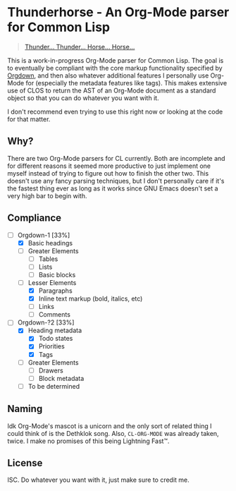 * Thunderhorse - An Org-Mode parser for Common Lisp

#+begin_quote
[[https://piped.kavin.rocks/watch?v=QuphOxBX8YI][Thunder... Thunder... Horse... Horse...]]
#+end_quote


This is a work-in-progress Org-Mode parser for Common Lisp. The goal is to
eventually be compliant with the core markup functionality specified by [[https://karl-voit.at/2021/11/27/orgdown/][Orgdown]],
and then also whatever additional features I personally use Org-Mode for
(especially the metadata features like tags). This makes extensive use of CLOS
to return the AST of an Org-Mode document as a standard object so that you can
do whatever you want with it.

I don't recommend even trying to use this right now or looking at the code for
that matter.

** Why?

There are two Org-Mode parsers for CL currently. Both are incomplete and for
different reasons it seemed more productive to just implement one myself instead
of trying to figure out how to finish the other two. This doesn't use any fancy
parsing techniques, but I don't personally care if it's the fastest thing ever
as long as it works since GNU Emacs doesn't set a very high bar to begin with.

** Compliance

- [-] Orgdown-1 [33%]
  - [X] Basic headings
  - [ ] Greater Elements
    - [ ] Tables
    - [ ] Lists
    - [ ] Basic blocks
  - [-] Lesser Elements
    - [X] Paragraphs
    - [X] Inline text markup (bold, italics, etc)
    - [ ] Links
    - [ ] Comments
- [-] Orgdown-?2 [33%]
  - [X] Heading metadata
    - [X] Todo states
    - [X] Priorities
    - [X] Tags
  - [-] Greater Elements
    - [-] Drawers
    - [ ] Block metadata
  - [ ] To be determined

** Naming

Idk Org-Mode's mascot is a unicorn and the only sort of related thing I could
think of is the Dethklok song. Also, =CL-ORG-MODE= was already taken, twice. I
make no promises of this being Lightning Fast™.

** License

ISC. Do whatever you want with it, just make sure to credit me.
